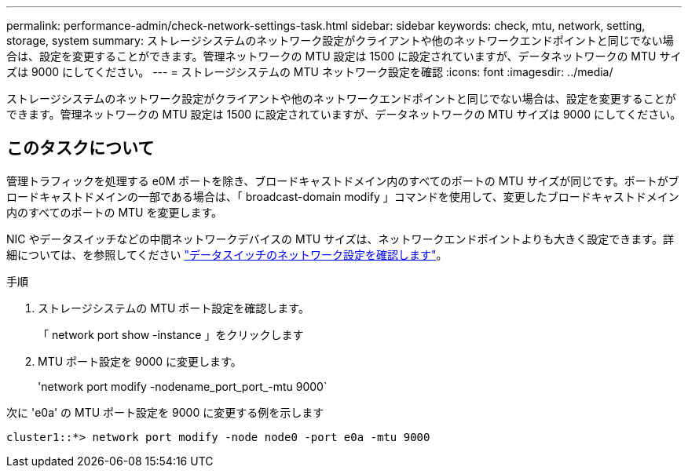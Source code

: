 ---
permalink: performance-admin/check-network-settings-task.html 
sidebar: sidebar 
keywords: check, mtu, network, setting, storage, system 
summary: ストレージシステムのネットワーク設定がクライアントや他のネットワークエンドポイントと同じでない場合は、設定を変更することができます。管理ネットワークの MTU 設定は 1500 に設定されていますが、データネットワークの MTU サイズは 9000 にしてください。 
---
= ストレージシステムの MTU ネットワーク設定を確認
:icons: font
:imagesdir: ../media/


[role="lead"]
ストレージシステムのネットワーク設定がクライアントや他のネットワークエンドポイントと同じでない場合は、設定を変更することができます。管理ネットワークの MTU 設定は 1500 に設定されていますが、データネットワークの MTU サイズは 9000 にしてください。



== このタスクについて

管理トラフィックを処理する e0M ポートを除き、ブロードキャストドメイン内のすべてのポートの MTU サイズが同じです。ポートがブロードキャストドメインの一部である場合は、「 broadcast-domain modify 」コマンドを使用して、変更したブロードキャストドメイン内のすべてのポートの MTU を変更します。

NIC やデータスイッチなどの中間ネットワークデバイスの MTU サイズは、ネットワークエンドポイントよりも大きく設定できます。詳細については、を参照してください link:https://docs.netapp.com/us-en/ontap/performance-admin/check-network-settings-data-switches-task.html["データスイッチのネットワーク設定を確認します"]。

.手順
. ストレージシステムの MTU ポート設定を確認します。
+
「 network port show -instance 」をクリックします

. MTU ポート設定を 9000 に変更します。
+
'network port modify -nodename_port_port_-mtu 9000`



次に 'e0a' の MTU ポート設定を 9000 に変更する例を示します

[listing]
----
cluster1::*> network port modify -node node0 -port e0a -mtu 9000
----